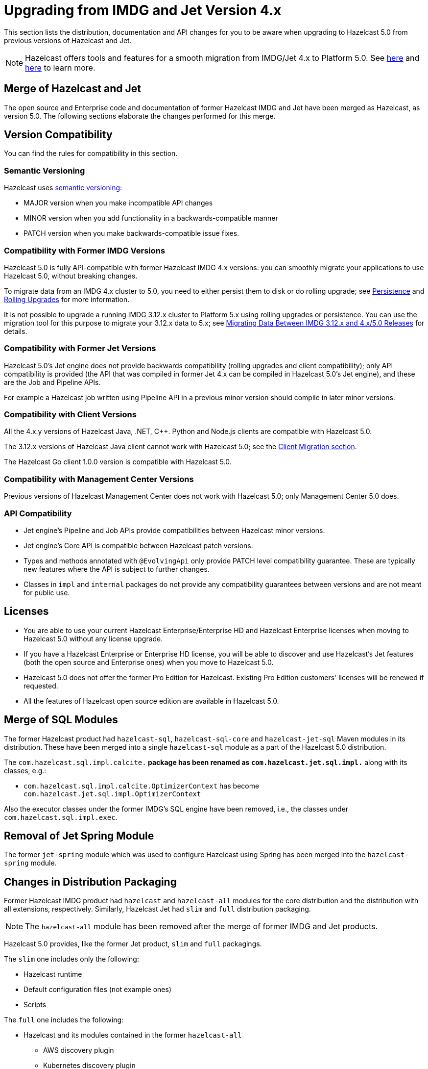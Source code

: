 = Upgrading from IMDG and Jet Version 4.x

This section lists the distribution, documentation and API changes for you to be
aware when upgrading to Hazelcast 5.0 from previous versions of Hazelcast and Jet.

NOTE: Hazelcast offers tools and features for a smooth migration from
IMDG/Jet 4.x to Platform 5.0. See xref:migrate:migration-tool-imdg.adoc[here]
and xref:migrate:migration-tool-jet.adoc[here] to learn more.

== Merge of Hazelcast and Jet

The open source and Enterprise code and documentation of former Hazelcast IMDG and Jet have been merged
as Hazelcast, as version 5.0. The following sections elaborate the changes performed for this merge.

== Version Compatibility

You can find the rules for compatibility in this section.

=== Semantic Versioning

Hazelcast uses https://semver.org/[semantic versioning]:

* MAJOR version when you make incompatible API changes
* MINOR version when you add functionality in a backwards-compatible manner
* PATCH version when you make backwards-compatible issue fixes.

=== Compatibility with Former IMDG Versions

Hazelcast 5.0 is fully API-compatible with former Hazelcast IMDG 4.x versions:
you can smoothly migrate your applications to use Hazelcast 5.0, without breaking changes.

To migrate data from an IMDG 4.x cluster to 5.0, you need to either persist them to
disk or do rolling upgrade; see xref:storage:persistence.adoc[Persistence] and
xref:maintain-cluster:rolling-upgrades.adoc[Rolling Upgrades] for more information.

It is not possible to upgrade a running IMDG 3.12.x cluster to Platform 5.x
using rolling upgrades or persistence. You can use the migration tool for this
purpose to migrate your 3.12.x data to 5.x; see xref:migrate:migration-tool-imdg.html[Migrating Data Between IMDG 3.12.x and 4.x/5.0 Releases] for details.

=== Compatibility with Former Jet Versions

Hazelcast 5.0's Jet engine does not provide backwards compatibility
(rolling upgrades and client compatibility); only API compatibility is provided
(the API that was compiled in former Jet 4.x can be compiled in Hazelcast 5.0's
Jet engine), and these are the Job and Pipeline APIs.

For example a Hazelcast job written using Pipeline API in a previous
minor version should compile in later minor versions.

=== Compatibility with Client Versions

All the 4.x.y versions of Hazelcast Java, .NET, C++. Python and Node.js clients are compatible
with Hazelcast 5.0.

The 3.12.x versions of Hazelcast Java client cannot work with Hazelcast 5.0; see the xref:migrate:migration-tool-imdg.adoc#client-migration[Client Migration section].

The Hazelcast Go client 1.0.0 version is compatible with Hazelcast 5.0.

=== Compatibility with Management Center Versions

Previous versions of Hazelcast Management Center does not work with Hazelcast 5.0;
only Management Center 5.0 does.

=== API Compatibility

* Jet engine's Pipeline and Job APIs provide compatibilities between Hazelcast minor versions.
* Jet engine's Core API is compatible between Hazelcast patch versions.
* Types and methods annotated with `@EvolvingApi` only provide PATCH
level compatibility guarantee. These are typically new features where
the API is subject to further changes.
* Classes in `impl` and `internal` packages do not provide any compatibility guarantees
between versions and are not meant for public use.

== Licenses

* You are able to use your current Hazelcast Enterprise/Enterprise HD and Hazelcast Enterprise licenses
when moving to Hazelcast 5.0 without any license upgrade.
* If you have a Hazelcast Enterprise or Enterprise HD license, you will be able to discover and use
Hazelcast's Jet features (both the open source and Enterprise ones) when you move to Hazelcast 5.0.
* Hazelcast 5.0 does not offer the former Pro Edition for Hazelcast. Existing Pro Edition customers'
licenses will be renewed if requested.
* All the features of Hazelcast open source edition are available in Hazelcast 5.0.

== Merge of SQL Modules

The former Hazelcast product had `hazelcast-sql`, `hazelcast-sql-core` and
`hazelcast-jet-sql` Maven modules in its distribution. These have been merged into
a single `hazelcast-sql` module as a part of the Hazelcast 5.0 distribution.

The `com.hazelcast.sql.impl.calcite.*` package has been renamed as `com.hazelcast.jet.sql.impl.*`
along with its classes, e.g.:

* `com.hazelcast.sql.impl.calcite.OptimizerContext` has become `com.hazelcast.jet.sql.impl.OptimizerContext`

Also the executor classes under the former IMDG's SQL engine have been removed, i.e.,
the classes under `com.hazelcast.sql.impl.exec`.

== Removal of Jet Spring Module

The former `jet-spring` module which was used to configure Hazelcast using Spring has
been merged into the `hazelcast-spring` module.

== Changes in Distribution Packaging

Former Hazelcast IMDG product had `hazelcast` and `hazelcast-all` modules
for the core distribution and the distribution with all extensions, respectively.
Similarly, Hazelcast Jet had `slim` and `full` distribution packaging.

NOTE: The `hazelcast-all` module has been removed after the merge of former IMDG and Jet products.

Hazelcast 5.0 provides, like the former Jet product, `slim` and `full` packagings.

The `slim` one includes only the following:

* Hazelcast runtime
* Default configuration files (not example ones)
* Scripts

The `full` one includes the following:

* Hazelcast and its modules contained in the former `hazelcast-all`
** AWS discovery plugin
** Kubernetes discovery plugin
** GCP discovery plugin
** Azure discovery plugin
** Hazelcast Hibernate
** Hazelcast Spring
** SQL
* Jet extensions
* Management center

=== Script Files

With the merge of former IMDG and Jet products, there have been changes made to the scripts provided in the distributions.

See the following table for the before/after script distributions:

[cols="1a,1a,1a"]
|===

| *_Before Hazelcast 5.0 (IMDG)_* | *_Before Hazelcast 5.0 (Jet)_* | *_Hazelcast 5.0_*

|

`/bin`

-- `cluster.sh`

-- `cp-subsystem.sh`

-- `healthcheck.sh`

-- `start.bat`

-- `start.sh`

-- `stop-all.bat`

-- `stop-all.sh`


|

`/bin`

-- `common.sh`

-- `jet`

-- `jet-cluster-admin`

-- `jet-cluster-cp-admin`

-- `jet-start`

-- `jet-start.bat`

-- `jet-stop`

-- `jet-stop.bat`

-- `jet.bat`

|

`/bin`

-- `common.sh`

-- `hz-cli`

-- `hz-start`

-- `hz-healthcheck`

-- `hazelcast-stop`

-- `hz-cluster-admin`

-- `hz-cluster-cp-admin`

-- `hz-start.bat`

-- `hz-stop.bat`

-- `hz-cli.bat`

|===


=== Configuration Files

With the merge of former IMDG and Jet products, there have been changes made to the
configuration files provided in the distributions.

See the following table for the before/after configuration distributions:

[cols="1a,1a,1a"]
|===

| *_Before Hazelcast 5.0 (IMDG)_* | *_Before Hazelcast 5.0 (Jet)_* | *_Hazelcast 5.0_*

|

`/bin`

-- `hazelcast-client-failover-full-example.xml`

-- `hazelcast-client-failover-full-example.yaml`

-- `hazelcast-client-full-example.xml`

-- `hazelcast-client-full-example.yaml`

-- `hazelcast-full-example.xml`

-- `hazelcast-full-example.yaml`

-- `hazelcast.xml`

|

`/config`

-- `hazelcast-client.yaml`

-- `hazelcast-jet.yaml`

-- `hazelcast.yaml`

-- `jmx_agent_config.yaml`

-- `jvm-client.options`

-- `jvm.options`

-- `log4j2.properties`

`/config/examples`

-- `hazelcast-client-full-example.xml`

-- `hazelcast-client-full-example.yaml`

-- `hazelcast-client.xml`

-- `hazelcast-full-example.xml`

-- `hazelcast-full-example.yaml`

-- `hazelcast-jet-full-example.xml`

-- `hazelcast-jet-full-example.yaml`

-- `hazelcast-jet.xml`

-- `hazelcast.xml`

|

`/config`

-- `hazelcast-client.yaml`

-- `hazelcast.yaml`

-- `jmx_agent_config.yaml`

-- `jvm-client.options`

-- `jvm.options`

-- `log4j2.properties`

`/config/examples`

-- `hazelcast-client-full-example.xml`

-- `hazelcast-client-full-example.yaml`

-- `hazelcast-client.yaml`

-- `hazelcast-full-example.xml`

-- `hazelcast-full-example.yaml`

-- `hazelcast-security-hardened.yaml`

-- `hazelcast.yaml`

|===


== Changes in Configuration

With the merge of former Hazelcast IMDG and Jet products into Hazelcast 5.0,
there have been changes in the configuration mechanism as described in the below
subsections.

=== Merge of Declarative Configurations

The former Hazelcast and Jet declarative configuration
files have been merged into a single Hazelcast XML/YAML
file. Basically, the Jet configuration elements have been added to
the IMDG's XML/YAML files. See the Jet engine related configuration elements in the unified file
https://github.com/hazelcast/hazelcast/blob/master/hazelcast/src/main/resources/hazelcast-full-example.yaml#L3490[here]

=== Introduction of YAML Configuration Validator

Hazelcast 5.0 checks and validates your YAML configurations during a cluster startup.
According to this validation:

* the top-level `hazelcast` object must exist 
* client and member YAML configurations must be separate, not in the same file
* there must be no case insensitive enum values.

While upgrading to Hazelcast 5.0, if a YAML configuration violates any of the above,
the cluster will not start. You need to either edit and update your YAML configuration files
accordingly or disable the validation by setting the `hazelcast.config.schema.validation.enabled` property to `false`.

== Replacement of JetInstance with JetService

Previously, the Jet instance was created as shown below:

```
HazelcastInstance hz = Hazelcast.newHazelcastInstance();
JetInstance jet = hz.getJetInstance();
// as if two separate instances were created
```

This has been changed as follows:

```
HazelcastInstance hz = Hazelcast.newHazelcastInstance();
JetService jet = hz.getJet(); // no longer have shutdown(), getMap(), getList() etc.
```

== Deprecation of the `Jet` and `JetInstance` Classes

The `Jet` class, which was the main entry point of the former Hazelcast product,
has been deprecated. Also, we deprecated the `JetInstance` class, which was previously
representing an instance of Jet member or Jet client. This change aims to consider
Jet as an extension service to `HazelcastInstance` instead of being an instance on its own
which encapsulates `HazelcastInstance`. With 5.0, we introduced a new class called `JetService`.

Together with `HazelcastInstance`, `JetService` replaces all the usages of the `JetInstance`.
Previously, `JetInstance` was mainly used for the functionalities listed below:

* Submitting streaming/batch jobs to the cluster and managing them -> `JetService` replaces this functionality.
* To access Hazelcast data structures -> `HazelcastInstance` replaces this functionality.
The only exception is Jet observables. The observables is a Jet data structure and we ported it to `JetService`. 
* Performing cluster operations such as shutting down the cluster -> `HazelcastInstance` replaces this functionality.

To access Jet related services such as submitting jobs, you should use `JetService` which can get from `HazelcastInstance#getJet()`
after creating `HazelcastInstance` using one of the static factory methods of a Hazelcast class.

== Deprecation of `Jet.bootstrappedInstance`

Jet's `bootstrappedInstance()` has been deprecated as the `Jet` class. As the
replacement, we have introduced `Hazelcast.bootstrappedInstance()`. You can use it as
shown below:

[source,java]
----
public class CustomJetJob {
   public static void main(String[] args) {
      HazelcastInstance hz = Hazelcast.bootstrappedInstance();
      JetInstance jet = hz.getJetInstance();
      jet.newJob(buildPipeline()).join();
    }
 
    public static Pipeline createPipeline() {
        // ...
    }
  }
----

== Changes in `DefaultNodeExtension`

The `JetNodeExtension` class has been merged into the `DefaultNodeExtension`.
With the merge of former IMDG and Jet products, there is now a single unified
node extension.

